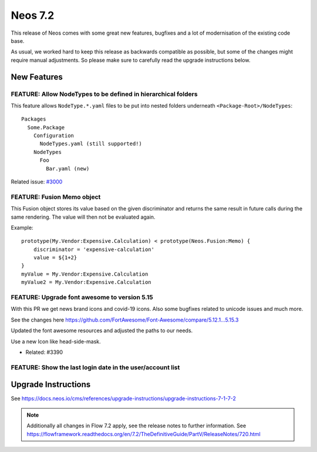 ========
Neos 7.2
========

This release of Neos comes with some great new features, bugfixes and a lot of modernisation of the existing code base.

As usual, we worked hard to keep this release as backwards compatible as possible, but some of the changes might require manual
adjustments. So please make sure to carefully read the upgrade instructions below.


************
New Features
************

FEATURE: Allow NodeTypes to be defined in hierarchical folders
--------------------------------------------------------------

This feature allows ``NodeType.*.yaml`` files to be put into nested
folders underneath ``<Package-Root>/NodeTypes``::

 Packages
   Some.Package
     Configuration
       NodeTypes.yaml (still supported!)
     NodeTypes
       Foo
         Bar.yaml (new)

Related issue: `#3000 <https://github.com/neos/neos-development-collection/issues/3000>`_

FEATURE: Fusion Memo object
---------------------------

This Fusion object stores its value based on
the given discriminator and returns the same
result in future calls during the same rendering.
The value will then not be evaluated again.

Example::

 prototype(My.Vendor:Expensive.Calculation) < prototype(Neos.Fusion:Memo) {
     discriminator = 'expensive-calculation'
     value = ${1+2}
 }
 myValue = My.Vendor:Expensive.Calculation
 myValue2 = My.Vendor:Expensive.Calculation

FEATURE: Upgrade font awesome to version 5.15
---------------------------------------------

With this PR we get news brand icons and covid-19 icons. Also some bugfixes related to unicode  issues and much more.

See the changes here https://github.com/FortAwesome/Font-Awesome/compare/5.12.1...5.15.3

Updated the font awesome resources and adjusted the paths to our needs.

Use a new Icon like head-side-mask.

.. image:: https://user-images.githubusercontent.com/1014126/127469797-6586f13f-60ff-47e0-a973-a4815d89e42e.png

- Related: #3390

FEATURE: Show the last login date in the user/account list
----------------------------------------------------------


.. image:: https://user-images.githubusercontent.com/642226/125079072-7ddfde00-e0c3-11eb-8111-e2d55a012769.png


********************
Upgrade Instructions
********************

See https://docs.neos.io/cms/references/upgrade-instructions/upgrade-instructions-7-1-7-2

.. note::

   Additionally all changes in Flow 7.2 apply, see the release notes to further information.
   See https://flowframework.readthedocs.org/en/7.2/TheDefinitiveGuide/PartV/ReleaseNotes/720.html
